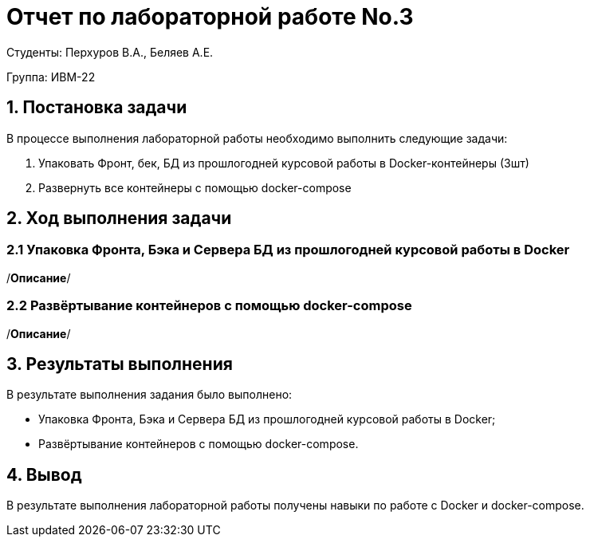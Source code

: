= Отчет по лабораторной работе No.3
:listing-caption: Листинг
:source-highlighter: coderay

Студенты: Перхуров В.А., Беляев А.Е.

Группа: ИВМ-22

== 1. Постановка задачи

В процессе выполнения лабораторной работы необходимо выполнить следующие задачи:

. Упаковать Фронт, бек, БД из прошлогодней курсовой работы в Docker-контейнеры (3шт)
. Развернуть все контейнеры с помощью docker-compose


== 2. Ход выполнения задачи

=== 2.1 Упаковка Фронта, Бэка и Сервера БД из прошлогодней курсовой работы в Docker

/*Описание*/

=== 2.2 Развёртывание контейнеров с помощью docker-compose

/*Описание*/

== 3. Результаты выполнения

В результате выполнения задания было выполнено:

* Упаковка Фронта, Бэка и Сервера БД из прошлогодней курсовой работы в Docker;
* Развёртывание контейнеров с помощью docker-compose.

== 4. Вывод

В результате выполнения лабораторной работы получены навыки по работе с Docker и docker-compose.
